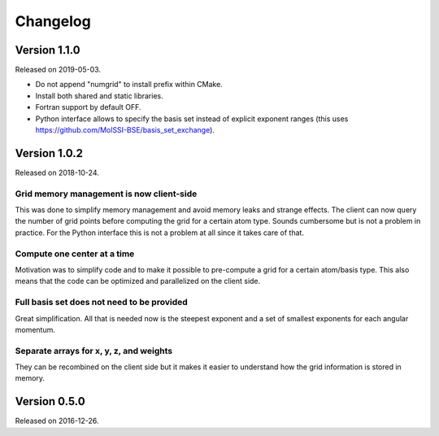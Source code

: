 

Changelog
=========


Version 1.1.0
-------------

Released on 2019-05-03.

- Do not append "numgrid" to install prefix within CMake.
- Install both shared and static libraries.
- Fortran support by default OFF.
- Python interface allows to specify the basis set instead of explicit exponent ranges
  (this uses https://github.com/MolSSI-BSE/basis_set_exchange).


Version 1.0.2
-------------

Released on 2018-10-24.


Grid memory management is now client-side
~~~~~~~~~~~~~~~~~~~~~~~~~~~~~~~~~~~~~~~~~

This was done to simplify memory management and avoid memory leaks and
strange effects. The client can now query the number of grid points
before computing the grid for a certain atom type. Sounds cumbersome but
is not a problem in practice. For the Python interface this is not a
problem at all since it takes care of that.


Compute one center at a time
~~~~~~~~~~~~~~~~~~~~~~~~~~~~

Motivation was to simplify code and to make it possible to pre-compute a
grid for a certain atom/basis type. This also means that the code can be
optimized and parallelized on the client side.


Full basis set does not need to be provided
~~~~~~~~~~~~~~~~~~~~~~~~~~~~~~~~~~~~~~~~~~~

Great simplification. All that is needed now is the steepest exponent
and a set of smallest exponents for each angular momentum.


Separate arrays for x, y, z, and weights
~~~~~~~~~~~~~~~~~~~~~~~~~~~~~~~~~~~~~~~~

They can be recombined on the client side but it makes it easier to
understand how the grid information is stored in memory.


Version 0.5.0
-------------

Released on 2016-12-26.
